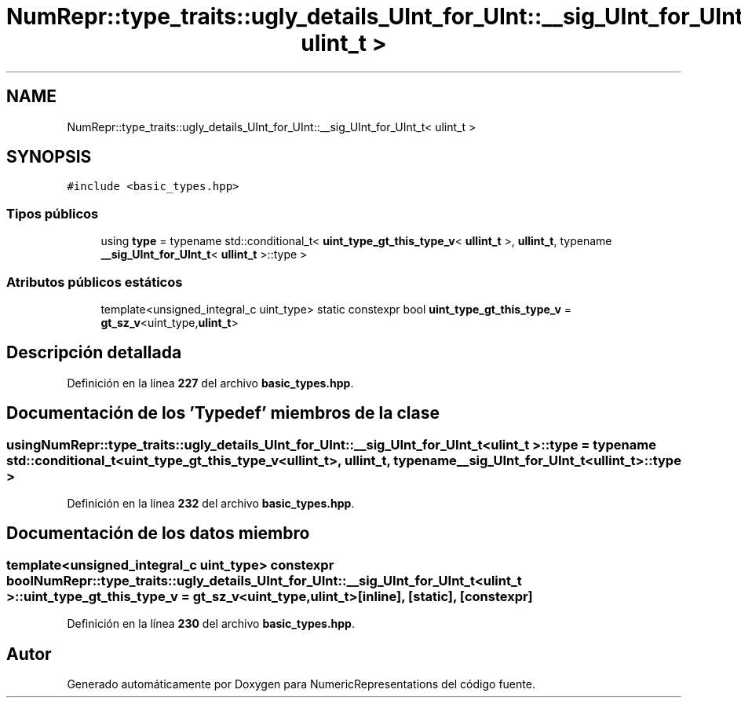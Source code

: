 .TH "NumRepr::type_traits::ugly_details_UInt_for_UInt::__sig_UInt_for_UInt_t< ulint_t >" 3 "Lunes, 2 de Enero de 2023" "NumericRepresentations" \" -*- nroff -*-
.ad l
.nh
.SH NAME
NumRepr::type_traits::ugly_details_UInt_for_UInt::__sig_UInt_for_UInt_t< ulint_t >
.SH SYNOPSIS
.br
.PP
.PP
\fC#include <basic_types\&.hpp>\fP
.SS "Tipos públicos"

.in +1c
.ti -1c
.RI "using \fBtype\fP = typename std::conditional_t< \fBuint_type_gt_this_type_v\fP< \fBullint_t\fP >, \fBullint_t\fP, typename \fB__sig_UInt_for_UInt_t\fP< \fBullint_t\fP >::type >"
.br
.in -1c
.SS "Atributos públicos estáticos"

.in +1c
.ti -1c
.RI "template<unsigned_integral_c uint_type> static constexpr bool \fBuint_type_gt_this_type_v\fP = \fBgt_sz_v\fP<uint_type,\fBulint_t\fP>"
.br
.in -1c
.SH "Descripción detallada"
.PP 
Definición en la línea \fB227\fP del archivo \fBbasic_types\&.hpp\fP\&.
.SH "Documentación de los 'Typedef' miembros de la clase"
.PP 
.SS "using \fBNumRepr::type_traits::ugly_details_UInt_for_UInt::__sig_UInt_for_UInt_t\fP< \fBulint_t\fP >::type =  typename std::conditional_t< \fBuint_type_gt_this_type_v\fP<\fBullint_t\fP>, \fBullint_t\fP, typename \fB__sig_UInt_for_UInt_t\fP<\fBullint_t\fP>::type >"

.PP
Definición en la línea \fB232\fP del archivo \fBbasic_types\&.hpp\fP\&.
.SH "Documentación de los datos miembro"
.PP 
.SS "template<unsigned_integral_c uint_type> constexpr bool \fBNumRepr::type_traits::ugly_details_UInt_for_UInt::__sig_UInt_for_UInt_t\fP< \fBulint_t\fP >::uint_type_gt_this_type_v = \fBgt_sz_v\fP<uint_type,\fBulint_t\fP>\fC [inline]\fP, \fC [static]\fP, \fC [constexpr]\fP"

.PP
Definición en la línea \fB230\fP del archivo \fBbasic_types\&.hpp\fP\&.

.SH "Autor"
.PP 
Generado automáticamente por Doxygen para NumericRepresentations del código fuente\&.
